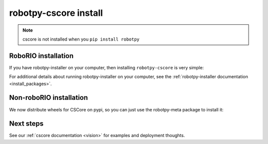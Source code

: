 
.. _install_cscore:

robotpy-cscore install
======================

.. note:: cscore is not installed when you ``pip install robotpy``

RoboRIO installation
--------------------

If you have robotpy-installer on your computer, then installing ``robotpy-cscore``
is very simple:

.. tab:: Windows

   .. code-block:: sh

      # While connected to the internet
      py -3 -m robotpy_installer download robotpy-cscore

      # While connected to the network with a RoboRIO on it
      py -3 -m robotpy_installer install robotpy-cscore

.. tab:: Linux/macOS

   .. code-block:: sh
   
      # While connected to the internet
      robotpy-installer download robotpy-cscore

      # While connected to the network with a RoboRIO on it
      robotpy-installer install robotpy-cscore
    
For additional details about running robotpy-installer on your computer, see
the :ref:`robotpy-installer documentation <install_packages>`.

Non-roboRIO installation
------------------------

We now distribute wheels for CSCore on pypi, so you can just use the robotpy-meta
package to install it:

.. tab:: Windows

   .. code-block:: sh

      py -3 -m pip install -U robotpy[cscore]

.. tab:: Linux/macOS

   .. code-block:: sh

      pip3 install -U robotpy[cscore]


Next steps
----------

See our :ref:`cscore documentation <vision>` for examples and deployment thoughts.

